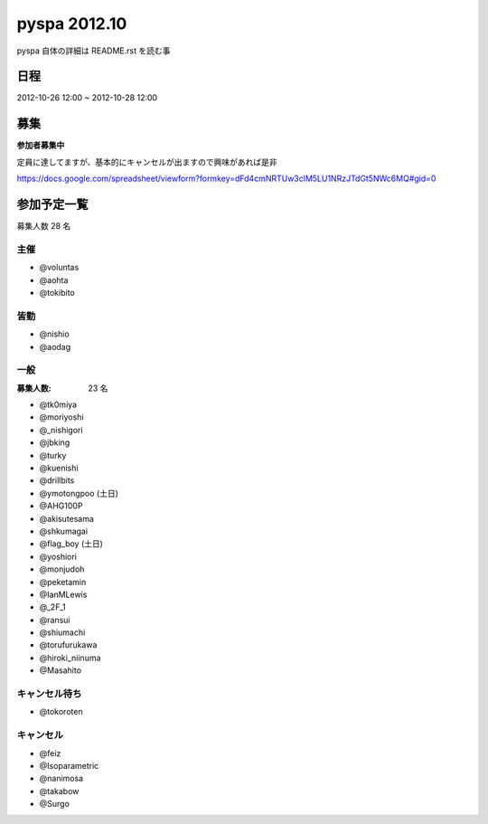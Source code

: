 #############
pyspa 2012.10
#############

pyspa 自体の詳細は README.rst を読む事

日程
====

2012-10-26 12:00 ~ 2012-10-28 12:00

募集
====

**参加者募集中**

定員に達してますが、基本的にキャンセルが出ますので興味があれば是非

https://docs.google.com/spreadsheet/viewform?formkey=dFd4cmNRTUw3clM5LU1NRzJTdGt5NWc6MQ#gid=0

参加予定一覧
============

募集人数 28 名

主催
----

- @voluntas
- @aohta
- @tokibito

皆勤
----

- @nishio
- @aodag

一般
----

:募集人数: 23 名

- @tk0miya
- @moriyoshi
- @_nishigori
- @jbking
- @turky
- @kuenishi
- @drillbits
- @ymotongpoo (土日)
- @AHG100P
- @akisutesama
- @shkumagai
- @flag_boy (土日)
- @yoshiori
- @monjudoh
- @peketamin
- @IanMLewis
- @_2F_1
- @ransui
- @shiumachi
- @torufurukawa
- @hiroki_niinuma
- @Masahito

キャンセル待ち
--------------

- @tokoroten

キャンセル
----------

- @feiz
- @Isoparametric
- @nanimosa
- @takabow
- @Surgo